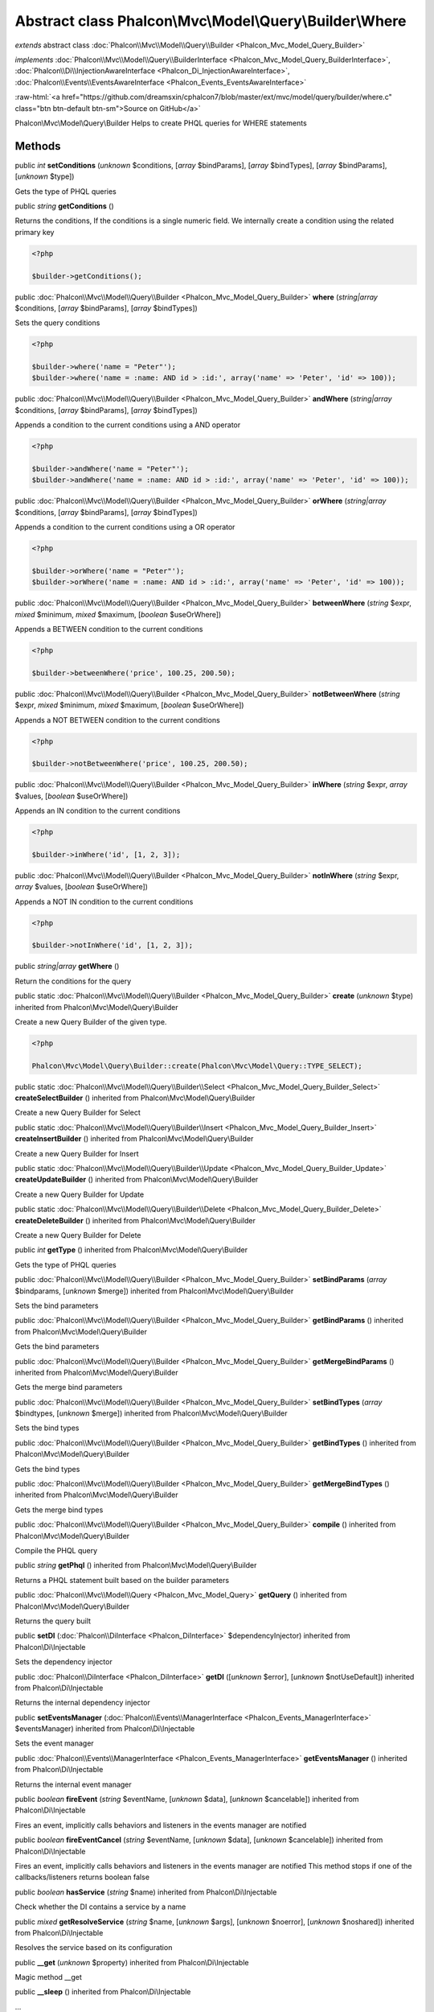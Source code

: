 Abstract class **Phalcon\\Mvc\\Model\\Query\\Builder\\Where**
=============================================================

*extends* abstract class :doc:`Phalcon\\Mvc\\Model\\Query\\Builder <Phalcon_Mvc_Model_Query_Builder>`

*implements* :doc:`Phalcon\\Mvc\\Model\\Query\\BuilderInterface <Phalcon_Mvc_Model_Query_BuilderInterface>`, :doc:`Phalcon\\Di\\InjectionAwareInterface <Phalcon_Di_InjectionAwareInterface>`, :doc:`Phalcon\\Events\\EventsAwareInterface <Phalcon_Events_EventsAwareInterface>`

.. role:: raw-html(raw)
   :format: html

:raw-html:`<a href="https://github.com/dreamsxin/cphalcon7/blob/master/ext/mvc/model/query/builder/where.c" class="btn btn-default btn-sm">Source on GitHub</a>`

Phalcon\\Mvc\\Model\\Query\\Builder  Helps to create PHQL queries for WHERE statements


Methods
-------

public *int*  **setConditions** (*unknown* $conditions, [*array* $bindParams], [*array* $bindTypes], [*array* $bindParams], [*unknown* $type])

Gets the type of PHQL queries



public *string*  **getConditions** ()

Returns the conditions, If the conditions is a single numeric field. We internally create a condition using the related primary key 

.. code-block:: php

    <?php

    $builder->getConditions();




public :doc:`Phalcon\\Mvc\\Model\\Query\\Builder <Phalcon_Mvc_Model_Query_Builder>`  **where** (*string|array* $conditions, [*array* $bindParams], [*array* $bindTypes])

Sets the query conditions 

.. code-block:: php

    <?php

    $builder->where('name = "Peter"');
    $builder->where('name = :name: AND id > :id:', array('name' => 'Peter', 'id' => 100));




public :doc:`Phalcon\\Mvc\\Model\\Query\\Builder <Phalcon_Mvc_Model_Query_Builder>`  **andWhere** (*string|array* $conditions, [*array* $bindParams], [*array* $bindTypes])

Appends a condition to the current conditions using a AND operator 

.. code-block:: php

    <?php

    $builder->andWhere('name = "Peter"');
    $builder->andWhere('name = :name: AND id > :id:', array('name' => 'Peter', 'id' => 100));




public :doc:`Phalcon\\Mvc\\Model\\Query\\Builder <Phalcon_Mvc_Model_Query_Builder>`  **orWhere** (*string|array* $conditions, [*array* $bindParams], [*array* $bindTypes])

Appends a condition to the current conditions using a OR operator 

.. code-block:: php

    <?php

    $builder->orWhere('name = "Peter"');
    $builder->orWhere('name = :name: AND id > :id:', array('name' => 'Peter', 'id' => 100));




public :doc:`Phalcon\\Mvc\\Model\\Query\\Builder <Phalcon_Mvc_Model_Query_Builder>`  **betweenWhere** (*string* $expr, *mixed* $minimum, *mixed* $maximum, [*boolean* $useOrWhere])

Appends a BETWEEN condition to the current conditions 

.. code-block:: php

    <?php

    $builder->betweenWhere('price', 100.25, 200.50);




public :doc:`Phalcon\\Mvc\\Model\\Query\\Builder <Phalcon_Mvc_Model_Query_Builder>`  **notBetweenWhere** (*string* $expr, *mixed* $minimum, *mixed* $maximum, [*boolean* $useOrWhere])

Appends a NOT BETWEEN condition to the current conditions 

.. code-block:: php

    <?php

    $builder->notBetweenWhere('price', 100.25, 200.50);




public :doc:`Phalcon\\Mvc\\Model\\Query\\Builder <Phalcon_Mvc_Model_Query_Builder>`  **inWhere** (*string* $expr, *array* $values, [*boolean* $useOrWhere])

Appends an IN condition to the current conditions 

.. code-block:: php

    <?php

    $builder->inWhere('id', [1, 2, 3]);




public :doc:`Phalcon\\Mvc\\Model\\Query\\Builder <Phalcon_Mvc_Model_Query_Builder>`  **notInWhere** (*string* $expr, *array* $values, [*boolean* $useOrWhere])

Appends a NOT IN condition to the current conditions 

.. code-block:: php

    <?php

    $builder->notInWhere('id', [1, 2, 3]);




public *string|array*  **getWhere** ()

Return the conditions for the query



public static :doc:`Phalcon\\Mvc\\Model\\Query\\Builder <Phalcon_Mvc_Model_Query_Builder>`  **create** (*unknown* $type) inherited from Phalcon\\Mvc\\Model\\Query\\Builder

Create a new Query Builder of the given type. 

.. code-block:: php

    <?php

    Phalcon\Mvc\Model\Query\Builder::create(Phalcon\Mvc\Model\Query::TYPE_SELECT);




public static :doc:`Phalcon\\Mvc\\Model\\Query\\Builder\\Select <Phalcon_Mvc_Model_Query_Builder_Select>`  **createSelectBuilder** () inherited from Phalcon\\Mvc\\Model\\Query\\Builder

Create a new Query Builder for Select



public static :doc:`Phalcon\\Mvc\\Model\\Query\\Builder\\Insert <Phalcon_Mvc_Model_Query_Builder_Insert>`  **createInsertBuilder** () inherited from Phalcon\\Mvc\\Model\\Query\\Builder

Create a new Query Builder for Insert



public static :doc:`Phalcon\\Mvc\\Model\\Query\\Builder\\Update <Phalcon_Mvc_Model_Query_Builder_Update>`  **createUpdateBuilder** () inherited from Phalcon\\Mvc\\Model\\Query\\Builder

Create a new Query Builder for Update



public static :doc:`Phalcon\\Mvc\\Model\\Query\\Builder\\Delete <Phalcon_Mvc_Model_Query_Builder_Delete>`  **createDeleteBuilder** () inherited from Phalcon\\Mvc\\Model\\Query\\Builder

Create a new Query Builder for Delete



public *int*  **getType** () inherited from Phalcon\\Mvc\\Model\\Query\\Builder

Gets the type of PHQL queries



public :doc:`Phalcon\\Mvc\\Model\\Query\\Builder <Phalcon_Mvc_Model_Query_Builder>`  **setBindParams** (*array* $bindparams, [*unknown* $merge]) inherited from Phalcon\\Mvc\\Model\\Query\\Builder

Sets the bind parameters



public :doc:`Phalcon\\Mvc\\Model\\Query\\Builder <Phalcon_Mvc_Model_Query_Builder>`  **getBindParams** () inherited from Phalcon\\Mvc\\Model\\Query\\Builder

Gets the bind parameters



public :doc:`Phalcon\\Mvc\\Model\\Query\\Builder <Phalcon_Mvc_Model_Query_Builder>`  **getMergeBindParams** () inherited from Phalcon\\Mvc\\Model\\Query\\Builder

Gets the merge bind parameters



public :doc:`Phalcon\\Mvc\\Model\\Query\\Builder <Phalcon_Mvc_Model_Query_Builder>`  **setBindTypes** (*array* $bindtypes, [*unknown* $merge]) inherited from Phalcon\\Mvc\\Model\\Query\\Builder

Sets the bind types



public :doc:`Phalcon\\Mvc\\Model\\Query\\Builder <Phalcon_Mvc_Model_Query_Builder>`  **getBindTypes** () inherited from Phalcon\\Mvc\\Model\\Query\\Builder

Gets the bind types



public :doc:`Phalcon\\Mvc\\Model\\Query\\Builder <Phalcon_Mvc_Model_Query_Builder>`  **getMergeBindTypes** () inherited from Phalcon\\Mvc\\Model\\Query\\Builder

Gets the merge bind types



public :doc:`Phalcon\\Mvc\\Model\\Query\\Builder <Phalcon_Mvc_Model_Query_Builder>`  **compile** () inherited from Phalcon\\Mvc\\Model\\Query\\Builder

Compile the PHQL query



public *string*  **getPhql** () inherited from Phalcon\\Mvc\\Model\\Query\\Builder

Returns a PHQL statement built based on the builder parameters



public :doc:`Phalcon\\Mvc\\Model\\Query <Phalcon_Mvc_Model_Query>`  **getQuery** () inherited from Phalcon\\Mvc\\Model\\Query\\Builder

Returns the query built



public  **setDI** (:doc:`Phalcon\\DiInterface <Phalcon_DiInterface>` $dependencyInjector) inherited from Phalcon\\Di\\Injectable

Sets the dependency injector



public :doc:`Phalcon\\DiInterface <Phalcon_DiInterface>`  **getDI** ([*unknown* $error], [*unknown* $notUseDefault]) inherited from Phalcon\\Di\\Injectable

Returns the internal dependency injector



public  **setEventsManager** (:doc:`Phalcon\\Events\\ManagerInterface <Phalcon_Events_ManagerInterface>` $eventsManager) inherited from Phalcon\\Di\\Injectable

Sets the event manager



public :doc:`Phalcon\\Events\\ManagerInterface <Phalcon_Events_ManagerInterface>`  **getEventsManager** () inherited from Phalcon\\Di\\Injectable

Returns the internal event manager



public *boolean*  **fireEvent** (*string* $eventName, [*unknown* $data], [*unknown* $cancelable]) inherited from Phalcon\\Di\\Injectable

Fires an event, implicitly calls behaviors and listeners in the events manager are notified



public *boolean*  **fireEventCancel** (*string* $eventName, [*unknown* $data], [*unknown* $cancelable]) inherited from Phalcon\\Di\\Injectable

Fires an event, implicitly calls behaviors and listeners in the events manager are notified This method stops if one of the callbacks/listeners returns boolean false



public *boolean*  **hasService** (*string* $name) inherited from Phalcon\\Di\\Injectable

Check whether the DI contains a service by a name



public *mixed*  **getResolveService** (*string* $name, [*unknown* $args], [*unknown* $noerror], [*unknown* $noshared]) inherited from Phalcon\\Di\\Injectable

Resolves the service based on its configuration



public  **__get** (*unknown* $property) inherited from Phalcon\\Di\\Injectable

Magic method __get



public  **__sleep** () inherited from Phalcon\\Di\\Injectable

...


public  **__debugInfo** () inherited from Phalcon\\Di\\Injectable

...


